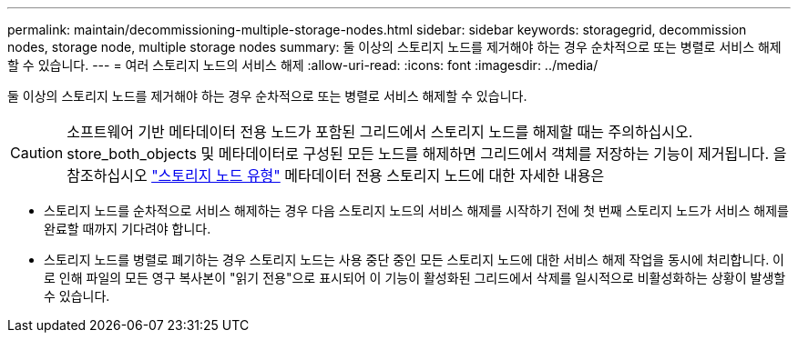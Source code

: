 ---
permalink: maintain/decommissioning-multiple-storage-nodes.html 
sidebar: sidebar 
keywords: storagegrid, decommission nodes, storage node, multiple storage nodes 
summary: 둘 이상의 스토리지 노드를 제거해야 하는 경우 순차적으로 또는 병렬로 서비스 해제할 수 있습니다. 
---
= 여러 스토리지 노드의 서비스 해제
:allow-uri-read: 
:icons: font
:imagesdir: ../media/


[role="lead"]
둘 이상의 스토리지 노드를 제거해야 하는 경우 순차적으로 또는 병렬로 서비스 해제할 수 있습니다.


CAUTION: 소프트웨어 기반 메타데이터 전용 노드가 포함된 그리드에서 스토리지 노드를 해제할 때는 주의하십시오. store_both_objects 및 메타데이터로 구성된 모든 노드를 해제하면 그리드에서 객체를 저장하는 기능이 제거됩니다. 을 참조하십시오 link:../primer/what-storage-node-is.html#types-of-storage-nodes["스토리지 노드 유형"] 메타데이터 전용 스토리지 노드에 대한 자세한 내용은

* 스토리지 노드를 순차적으로 서비스 해제하는 경우 다음 스토리지 노드의 서비스 해제를 시작하기 전에 첫 번째 스토리지 노드가 서비스 해제를 완료할 때까지 기다려야 합니다.
* 스토리지 노드를 병렬로 폐기하는 경우 스토리지 노드는 사용 중단 중인 모든 스토리지 노드에 대한 서비스 해제 작업을 동시에 처리합니다. 이로 인해 파일의 모든 영구 복사본이 "읽기 전용"으로 표시되어 이 기능이 활성화된 그리드에서 삭제를 일시적으로 비활성화하는 상황이 발생할 수 있습니다.

